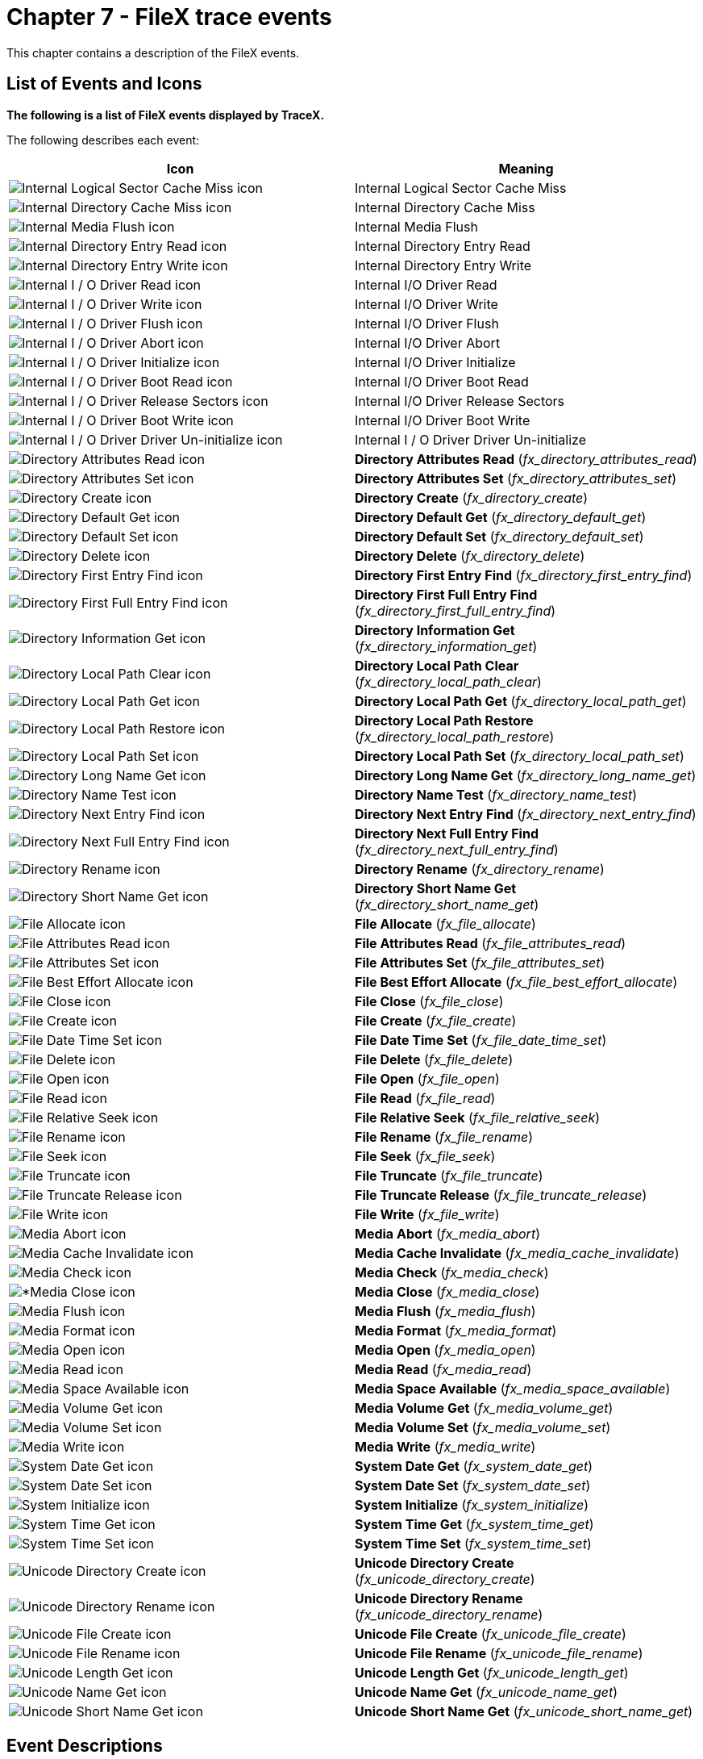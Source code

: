 ////

 Copyright (c) Microsoft
 Copyright (c) 2024-present Eclipse ThreadX contributors
 
 This program and the accompanying materials are made available 
 under the terms of the MIT license which is available at
 https://opensource.org/license/mit.
 
 SPDX-License-Identifier: MIT
 
 Contributors: 
     * Frédéric Desbiens - Initial AsciiDoc version.

////

= Chapter 7 - FileX trace events
:description: This chapter contains a description of the FileX events.

This chapter contains a description of the FileX events.

== List of Events and Icons

*The following is a list of FileX events displayed by TraceX.*

The following describes each event:

|===
| *Icon* | *Meaning*

| image:./media/user-guide/fx-events/image1.png[Internal Logical Sector Cache Miss icon]
| Internal Logical Sector Cache Miss

| image:./media/user-guide/fx-events/image2.png[Internal Directory Cache Miss icon]
| Internal Directory Cache Miss

| image:./media/user-guide/fx-events/image3.png[Internal Media Flush icon]
| Internal Media Flush

| image:./media/user-guide/fx-events/image4.png[Internal Directory Entry Read icon]
| Internal Directory Entry Read

| image:./media/user-guide/fx-events/image5.png[Internal Directory Entry Write icon]
| Internal Directory Entry Write

| image:./media/user-guide/fx-events/image6.png[Internal I / O Driver Read icon]
| Internal I/O Driver Read

| image:./media/user-guide/fx-events/image7.png[Internal I / O Driver Write icon]
| Internal I/O Driver Write

| image:./media/user-guide/fx-events/image8.png[Internal I / O Driver Flush icon]
| Internal I/O Driver Flush

| image:./media/user-guide/fx-events/image9.png[Internal I / O Driver Abort icon]
| Internal I/O Driver Abort

| image:./media/user-guide/fx-events/image10.png[Internal I / O Driver Initialize icon]
| Internal I/O Driver Initialize

| image:./media/user-guide/fx-events/image11.png[Internal I / O Driver Boot Read icon]
| Internal I/O Driver Boot Read

| image:./media/user-guide/fx-events/image12.png[Internal I / O Driver Release Sectors icon]
| Internal I/O Driver Release Sectors

| image:./media/user-guide/fx-events/image13.png[Internal I / O Driver Boot Write icon]
| Internal I/O Driver Boot Write

| image:./media/user-guide/fx-events/image14.png[Internal I / O Driver Driver Un-initialize icon]
| Internal I / O Driver Driver Un-initialize

| image:./media/user-guide/fx-events/image15.png[Directory Attributes Read icon]
| *Directory Attributes Read* (_fx_directory_attributes_read_)

| image:./media/user-guide/fx-events/image16.png[Directory Attributes Set icon]
| *Directory Attributes Set* (_fx_directory_attributes_set_)

| image:./media/user-guide/fx-events/image17.png[Directory Create icon]
| *Directory Create* (_fx_directory_create_)

| image:./media/user-guide/fx-events/image18.png[Directory Default Get icon]
| *Directory Default Get* (_fx_directory_default_get_)

| image:./media/user-guide/fx-events/image19.png[Directory Default Set icon]
| *Directory Default Set* (_fx_directory_default_set_)

| image:./media/user-guide/fx-events/image20.png[Directory Delete icon]
| *Directory Delete* (_fx_directory_delete_)

| image:./media/user-guide/fx-events/image21.png[Directory First Entry Find icon]
| *Directory First Entry Find* (_fx_directory_first_entry_find_)

| image:./media/user-guide/fx-events/image22.png[Directory First Full Entry Find icon]
| *Directory First Full Entry Find* (_fx_directory_first_full_entry_find_)

| image:./media/user-guide/fx-events/image23.png[Directory Information Get icon]
| *Directory Information Get* (_fx_directory_information_get_)

| image:./media/user-guide/fx-events/image24.png[Directory Local Path Clear icon]
| *Directory Local Path Clear* (_fx_directory_local_path_clear_)

| image:./media/user-guide/fx-events/image25.png[Directory Local Path Get icon]
| *Directory Local Path Get* (_fx_directory_local_path_get_)

| image:./media/user-guide/fx-events/image26.png[Directory Local Path Restore icon]
| *Directory Local Path Restore* (_fx_directory_local_path_restore_)

| image:./media/user-guide/fx-events/image27.png[Directory Local Path Set icon]
| *Directory Local Path Set* (_fx_directory_local_path_set_)

| image:./media/user-guide/fx-events/image28.png[Directory Long Name Get icon]
| *Directory Long Name Get* (_fx_directory_long_name_get_)

| image:./media/user-guide/fx-events/image29.png[Directory Name Test icon]
| *Directory Name Test* (_fx_directory_name_test_)

| image:./media/user-guide/fx-events/image30.png[Directory Next Entry Find icon]
| *Directory Next Entry Find* (_fx_directory_next_entry_find_)

| image:./media/user-guide/fx-events/image31.png[Directory Next Full Entry Find icon]
| *Directory Next Full Entry Find* (_fx_directory_next_full_entry_find_)

| image:./media/user-guide/fx-events/image32.png[Directory Rename icon]
| *Directory Rename* (_fx_directory_rename_)

| image:./media/user-guide/fx-events/image33.png[Directory Short Name Get icon]
| *Directory Short Name Get* (_fx_directory_short_name_get_)

| image:./media/user-guide/fx-events/image34.png[File Allocate icon]
| *File Allocate* (_fx_file_allocate_)

| image:./media/user-guide/fx-events/image35.png[File Attributes Read icon]
| *File Attributes Read* (_fx_file_attributes_read_)

| image:./media/user-guide/fx-events/image36.png[File Attributes Set icon]
| *File Attributes Set* (_fx_file_attributes_set_)

| image:./media/user-guide/fx-events/image37.png[File Best Effort Allocate icon]
| *File Best Effort Allocate* (_fx_file_best_effort_allocate_)

| image:./media/user-guide/fx-events/image38.png[File Close icon]
| *File Close* (_fx_file_close_)

| image:./media/user-guide/fx-events/image39.png[File Create icon]
| *File Create* (_fx_file_create_)

| image:./media/user-guide/fx-events/image40.png[File Date Time Set icon]
| *File Date Time Set* (_fx_file_date_time_set_)

| image:./media/user-guide/fx-events/image41.png[File Delete icon]
| *File Delete* (_fx_file_delete_)

| image:./media/user-guide/fx-events/image42.png[File Open icon]
| *File Open* (_fx_file_open_)

| image:./media/user-guide/fx-events/image43.png[File Read icon]
| *File Read* (_fx_file_read_)

| image:./media/user-guide/fx-events/image44.png[File Relative Seek icon]
| *File Relative Seek* (_fx_file_relative_seek_)

| image:./media/user-guide/fx-events/image45.png[File Rename icon]
| *File Rename* (_fx_file_rename_)

| image:./media/user-guide/fx-events/image46.png[File Seek icon]
| *File Seek* (_fx_file_seek_)

| image:./media/user-guide/fx-events/image47.png[File Truncate icon]
| *File Truncate* (_fx_file_truncate_)

| image:./media/user-guide/fx-events/image48.png[File Truncate Release icon]
| *File Truncate Release* (_fx_file_truncate_release_)

| image:./media/user-guide/fx-events/image49.png[File Write icon]
| *File Write* (_fx_file_write_)

| image:./media/user-guide/fx-events/image50.png[Media Abort icon]
| *Media Abort* (_fx_media_abort_)

| image:./media/user-guide/fx-events/image51.png[Media Cache Invalidate icon]
| *Media Cache Invalidate* (_fx_media_cache_invalidate_)

| image:./media/user-guide/fx-events/image52.png[Media Check icon]
| *Media Check* (_fx_media_check_)

| image:./media/user-guide/fx-events/image53.png[*Media Close icon]
| *Media Close* (_fx_media_close_)

| image:./media/user-guide/fx-events/image54.png[Media Flush icon]
| *Media Flush* (_fx_media_flush_)

| image:./media/user-guide/fx-events/image55.png[Media Format icon]
| *Media Format* (_fx_media_format_)

| image:./media/user-guide/fx-events/image56.png[Media Open icon]
| *Media Open* (_fx_media_open_)

| image:./media/user-guide/fx-events/image57.png[Media Read icon]
| *Media Read* (_fx_media_read_)

| image:./media/user-guide/fx-events/image58.png[Media Space Available icon]
| *Media Space Available* (_fx_media_space_available_)

| image:./media/user-guide/fx-events/image59.png[Media Volume Get icon]
| *Media Volume Get* (_fx_media_volume_get_)

| image:./media/user-guide/fx-events/image60.png[Media Volume Set icon]
| *Media Volume Set* (_fx_media_volume_set_)

| image:./media/user-guide/fx-events/image61.png[Media Write icon]
| *Media Write* (_fx_media_write_)

| image:./media/user-guide/fx-events/image62.png[System Date Get icon]
| *System Date Get* (_fx_system_date_get_)

| image:./media/user-guide/fx-events/image63.png[System Date Set icon]
| *System Date Set* (_fx_system_date_set_)

| image:./media/user-guide/fx-events/image64.png[System Initialize icon]
| *System Initialize* (_fx_system_initialize_)

| image:./media/user-guide/fx-events/image65.png[System Time Get icon]
| *System Time Get* (_fx_system_time_get_)

| image:./media/user-guide/fx-events/image66.png[System Time Set icon]
| *System Time Set* (_fx_system_time_set_)

| image:./media/user-guide/fx-events/image67.png[Unicode Directory Create icon]
| *Unicode Directory Create* (_fx_unicode_directory_create_)

| image:./media/user-guide/fx-events/image68.png[Unicode Directory Rename icon]
| *Unicode Directory Rename* (_fx_unicode_directory_rename_)

| image:./media/user-guide/fx-events/image69.png[Unicode File Create icon]
| *Unicode File Create* (_fx_unicode_file_create_)

| image:./media/user-guide/fx-events/image70.png[Unicode File Rename icon]
| *Unicode File Rename* (_fx_unicode_file_rename_)

| image:./media/user-guide/fx-events/image71.png[Unicode Length Get icon]
| *Unicode Length Get* (_fx_unicode_length_get_)

| image:./media/user-guide/fx-events/image72.png[Unicode Name Get icon]
| *Unicode Name Get* (_fx_unicode_name_get_)

| image:./media/user-guide/fx-events/image73.png[Unicode Short Name Get icon]
| *Unicode Short Name Get* (_fx_unicode_short_name_get_)
|===

== Event Descriptions

The following describes each individual event.

=== Internal Logical Sector Cache Miss

==== Internal logical sector cache miss

*Icon* image:./media/user-guide/fx-events/image1.png[Internal logical sector cache miss icon]

*Description*

This event represents an internal FileX logical sector cache miss.

*Information Fields*

* Info Field 1: Pointer to the media.
* Info Field 2: Sector.
* Info Field 3: Total misses.
* Info Field 4: Cache size.

=== Internal Directory Cache Miss

==== Internal directory cache miss

*Icon* image:./media/user-guide/fx-events/image2.png[Internal directory cache miss icon]

*Description*

This event represents an internal FileX directory cache miss.

*Information Fields*

* Info Field 1: Pointer to the media.
* Info Field 2: Total misses.
* Info Field 3: Not used.
* Info Field 4: Not used.

=== Internal Media Flush

==== Internal media flush

*Icon* image:./media/user-guide/fx-events/image3.png[Internal media flush icon]

*Description*

This event represents an internal FileX media flush.

*Information Fields*

* Info Field 1: Pointer to the media.
* Info Field 2: Number of dirty sectors.
* Info Field 3: Not used.
* Info Field 4: Not used.

=== Internal Directory Entry Read

==== Internal directory entry read

*Icon* image:./media/user-guide/fx-events/image4.png[Internal directory entry read icon]

*Description*

This event represents an internal FileX directory entry read event.

*Information Fields*

* Info Field 1: Pointer to the media.
* Info Field 2: Not used.
* Info Field 3: Not used.
* Info Field 4: Not used.

=== Internal Directory Entry Write

==== Internal directory entry write

*Icon* image:./media/user-guide/fx-events/image5.png[Internal directory entry write icon]

*Description*

This event represents an internal FileX directory entry write event.

*Information Fields*

* Info Field 1: Pointer to the media.
* Info Field 2: Not used.
* Info Field 3: Not used.
* Info Field 4: Not used.

=== Internal I/O Driver Read

==== Internal I/O driver read

*Icon* image:./media/user-guide/fx-events/image6.png[Internal I / O driver read icon]

*Description*

This event represents an internal FileX I/O driver read event.

*Information Fields*

* Info Field 1: Pointer to the media.
* Info Field 2: Sector.
* Info Field 3: Number of sectors.
* Info Field 4: Buffer pointer.

=== Internal I/O Driver Write

==== Internal I/O driver write

*Icon* image:./media/user-guide/fx-events/image7.png[Internal I / O driver write icon]

*Description*

This event represents an internal FileX I/O driver write event.

*Information Fields*

* Info Field 1: Pointer to the media.
* Info Field 2: Sector.
* Info Field 3: Number of sectors.
* Info Field 4: Buffer pointer.

=== Internal I/O Driver Flush

==== Internal I/O driver flush

*Icon* image:./media/user-guide/fx-events/image8.png[Internal I / O driver flush icon]

*Description*

This event represents an internal FileX I/O driver flush event.

*Information Fields*

* Info Field 1: Pointer to the media.
* Info Field 2: Not used.
* Info Field 3: Not used.
* Info Field 4: Not used.

=== Internal I/O Driver Abort

==== Internal I/O driver abort

*Icon* image:./media/user-guide/fx-events/image9.png[Internal I / O driver abort icon]

*Description*

This event represents an internal FileX I/O driver abort event.

*Information Fields*

* Info Field 1: Pointer to the media.
* Info Field 2: Not used.
* Info Field 3: Not used.
* Info Field 4: Not used.

=== Internal I/O Driver Initialize

==== Internal I/O driver initialize

*Icon* image:./media/user-guide/fx-events/image10.png[Internal I / O driver initialize icon]

*Description*

This event represents an internal FileX I/O driver initialize event.

*Information Fields*

* Info Field 1: Pointer to the media.
* Info Field 2: Not used.
* Info Field 3: Not used.
* Info Field 4: Not used.

=== Internal I/O Driver Boot Sector Read

==== Internal I/O driver boot sector read

*Icon* image:./media/user-guide/fx-events/image11.png[Internal I / O driver boot sector read icon]

*Description*

This event represents an internal FileX I/O driver boot sector read event.

*Information Fields*

* Info Field 1: Pointer to the media.
* Info Field 2: Buffer pointer.
* Info Field 3: Not used.
* Info Field 4: Not used.

=== Internal I/O Driver Release Sectors

==== Internal I/O driver release sectors

*Icon* image:./media/user-guide/fx-events/image12.png[Internal I / O driver release sectors icon]

*Description*

This event represents an internal FileX I/O driver release sectors event.

*Information Fields*

* Info Field 1: Pointer to the media.
* Info Field 2: Sector.
* Info Field 3: Number of sectors.
* Info Field 4: Not used.

=== Internal I/O Driver Boot Sector Write

==== Internal I/O driver boot sector write

*Icon* image:./media/user-guide/fx-events/image13.png[Internal I / O driver boot sector write icon]

*Description*

This event represents an internal FileX I/O driver boot sector write event.

*Information Fields*

* Info Field 1: Pointer to the media.
* Info Field 2: Buffer pointer.
* Info Field 3: Not used.
* Info Field 4: Not used.

=== Internal I/O Driver Un-initialize

==== Internal I/O driver un-initialize

*Icon* image:./media/user-guide/fx-events/image14.png[Internal I / O driver un-initialize icon]

*Description*

This event represents an internal FileX I/O driver un-initialize event.

*Information Fields*

* Info Field 1: Pointer to the media.
* Info Field 2: Not used.
* Info Field 3: Not used.
* Info Field 4: Not used.

</blockquote></td>

=== Directory Attributes Read

==== fx_directory_attributes_read

*Icon* image:./media/user-guide/fx-events/image15.png[Directory attributes read icon]

*Description*

This event represents a directory attributes read event.

*Information Fields*

* Info Field 1: Pointer to the media.
* Info Field 2: Pointer to directory name.
* Info Field 3: Attributes bit map:
+
|===
| Attribute | Value

| Read Only
| (0x01)

| Hidden
| (0x02)

| System
| (0x04)

| Volume
| (0x08)

| Directory
| (0x10)

| Archive
| (0x20)
|===

* Info Field 4: Not used.

=== Directory Attributes Set

==== fx_directory_attributes_set

*Icon* image:./media/user-guide/fx-events/image16.png[Attributes set icon]

*Description*

This event represents a directory a directory attributes set event.

*Information Fields*

* Info Field 1: Pointer to the media.
* Info Field 2: Pointer to directory name.
* Info Field 3: Attributes bit map:
+
|===
| Attribute | Value

| Read Only
| (0x01)

| Hidden
| (0x02)

| System
| (0x04)

| Archive
| (0x20)
|===

* Info Field 4: Not used.

=== Directory Create

==== fx_directory_create

*Icon* image:./media/user-guide/fx-events/image17.png[Directory create icon]

*Description*

This event represents a directory create event.

*Information Fields*

* Info Field 1: Pointer to the media.
* Info Field 2: Pointer to directory name.
* Info Field 3: Not used.
* Info Field 4: Not used.

=== Directory Default Get

==== fx_directory_default_get

*Icon* image:./media/user-guide/fx-events/image18.png[Directory default get icon]

*Description*

This event represents a directory default set event.

*Information Fields*

* Info Field 1: Pointer to the media.
* Info Field 2: Pointer to return path name.
* Info Field 3: Not used.
* Info Field 4: Not used.

=== Directory Default Set

==== fx_directory_default_set

*Icon* image:./media/user-guide/fx-events/image19.png[Directory default set icon]

*Description*

This event represents a directory default set event.

*Information Fields*

* Info Field 1: Pointer to the media.
* Info Field 2: Pointer to new default path name.
* Info Field 3: Not used.
* Info Field 4: Not used.

=== Directory Delete

==== fx_directory_delete

*Icon* image:./media/user-guide/fx-events/image20.png[Directory delete icon]

*Description*

This event represents a directory delete event.

*Information Fields*

* Info Field 1: Pointer to the media.
* Info Field 2: Pointer to directory name.
* Info Field 3: Not used.
* Info Field 4: Not used.

=== Directory First Entry Find

==== fx_directory_first_entry_find

*Icon* image:./media/user-guide/fx-events/image21.png[Directory first entry find icon]

*Description*

This event represents a directory first entry find event.

*Information Fields*

* Info Field 1: Pointer to the media.
* Info Field 2: Pointer to directory name.
* Info Field 3: Not used.
* Info Field 4: Not used.

=== Directory First Full Entry Find

==== fx_directory_first_full_entry_find

*Icon* image:./media/user-guide/fx-events/image22.png[Directory first full entry find icon]

*Description*

This event represents a directory first full entry find event.

*Information Fields*

* Info Field 1: Pointer to the media.
* Info Field 2: Pointer to directory name.
* Info Field 3: Not used.
* Info Field 4: Not used.

=== Directory Information Get

==== fx_directory_information_get

*Icon* image:./media/user-guide/fx-events/image23.png[Directory information get icon]

*Description*

This event represents a directory information get event.

*Information Fields*

* Info Field 1: Pointer to the media.
* Info Field 2: Pointer to directory name.
* Info Field 3: Not used.
* Info Field 4: Not used.

=== Directory Local Path Clear

==== fx_directory_local_path_clear

*Icon* image:./media/user-guide/fx-events/image24.png[Directory local path clear icon]

*Description*

This event represents a directory local path clear event.

*Information Fields*

* Info Field 1: Pointer to the media.
* Info Field 2: Not used.
* Info Field 3: Not used.
* Info Field 4: Not used.

=== Directory Local Path Get

==== fx_directory_local_path_get

*Icon* image:./media/user-guide/fx-events/image25.png[Directory local path get icon]

*Description*

This event represents a directory local path get event.

*Information Fields*

* Info Field 1: Pointer to the media.
* Info Field 2: Pointer to return path name.
* Info Field 3: Not used.
* Info Field 4: Not used.

=== Directory Local Path Restore

==== fx_directory_local_path_restore

*Icon* image:./media/user-guide/fx-events/image26.png[Directory local path restore icon]

*Description*

This event represents a directory local path restore event.

*Information Fields*

* Info Field 1: Pointer to the media.
* Info Field 2: Pointer to local path structure.
* Info Field 3: Not used.
* Info Field 4: Not used.

=== Directory Local Path Set

==== fx_directory_local_path_set

*Icon* image:./media/user-guide/fx-events/image27.png[Directory local path set icon]

*Description*

This event represents a directory local path set event.

*Information Fields*

* Info Field 1: Pointer to the media.
* Info Field 2: Pointer to local path structure.
* Info Field 3: Pointer to new path name.
* Info Field 4: Not used.

=== Directory Long Name Get

==== fx_directory_long_name_get

*Icon* image:./media/user-guide/fx-events/image28.png[Directory long name get icon]

*Description*

This event represents a directory long name get event.

*Information Fields*

* Info Field 1: Pointer to the media.
* Info Field 2: Pointer to short file name.
* Info Field 3: Pointer to long file name.
* Info Field 4: Not used.

=== Directory Name Test

==== fx_directory_name_test

*Icon* image:./media/user-guide/fx-events/image29.png[Directory name test icon]

*Description*

This event represents a directory name test event.

*Information Fields*

* Info Field 1: Pointer to the media.
* Info Field 2: Pointer to directory name.
* Info Field 3: Not used.
* Info Field 4: Not used.

=== Directory Next Entry Find

==== fx_directory_next_entry_find

*Icon* image:./media/user-guide/fx-events/image30.png[Directory next entry find icon]

*Description*

This event represents a directory next entry find event.

*Information Fields*

* Info Field 1: Pointer to the media.
* Info Field 2: Pointer to directory name.
* Info Field 3: Not used.
* Info Field 4: Not used.

=== Directory Next Full Entry Find

==== fx_directory_next_full_entry_find

*Icon* image:./media/user-guide/fx-events/image31.png[Directory next full entry find icon]

*Description*

This event represents a directory next full entry find event.

*Information Fields*

* Info Field 1: Pointer to the media.
* Info Field 2: Pointer to directory name.
* Info Field 3: Not used.
* Info Field 4: Not used.

=== Directory Rename

==== fx_directory_rename event

*Icon* image:./media/user-guide/fx-events/image32.png[Directory rename icon]

*Description*

This event represents a directory rename event.

*Information Fields*

* Info Field 1: Pointer to the media.
* Info Field 2: Pointer to old directory name.
* Info Field 3: Pointer to new directory name.
* Info Field 4: Not used.

=== Directory Short Name Get

==== fx_directory_short_name_get

*Icon* image:./media/user-guide/fx-events/image33.png[Directory short name get icon]

*Description*

This event represents a directory short name get event.

*Information Fields*

* Info Field 1: Pointer to the media.
* Info Field 2: Pointer to long file name.
* Info Field 3: Pointer to short file name.
* Info Field 4: Not used.

=== File Allocate

==== fx_file_allocate

*Icon* image:./media/user-guide/fx-events/image34.png[File allocate icon]

*Description*

This event represents a file allocate event.

*Information Fields*

* Info Field 1: Pointer to the file.
* Info Field 2: Requested size.
* Info Field 3: Current size.
* Info Field 4: New size.

=== File Attributes Read

==== fx_file_attributes_read

*Icon* image:./media/user-guide/fx-events/image35.png[File attributes read icon]

*Description*

This event represents a file attributes read event.

*Information Fields*

* Info Field 1: Pointer to the media.
* Info Field 2: Attributes bit map:
+
|===
| Attribute | Value

| Read Only
| (0x01)

| Hidden
| (0x02)

| System
| (0x04)

| Volume
| (0x08)

| Directory
| (0x10)

| Archive
| (0x20)
|===

* Info Field 3: Not used.
* Info Field 4: Not used.

=== File Attributes Set

==== fx_file_attributes_set

*Icon* image:./media/user-guide/fx-events/image36.png[File attributes set icon]

*Description*

This event represents a file attributes set event.

*Information Fields*

* Info Field 1: Pointer to the media.
* Info Field 2: Pointer to file name.
* Info Field 3: Attributes bit map:
+
|===
| Attribute | Value

| Read Only
| (0x01)

| Hidden
| (0x02)

| System
| (0x04)

| Archive
| (0x20)
|===

* Info Field 4: Not used.

=== File Best Effort Allocate

==== fx_file_best_effort_allocate

*Icon* image:./media/user-guide/fx-events/image37.png[File best effort allocate icon]

*Description*

This event represents a file best effort allocate event.

*Information Fields*

* Info Field 1: Pointer to the file.
* Info Field 2: Requested size.
* Info Field 3: Actual size allocated.
* Info Field 4: Not used.

=== File Close

==== fx_file_close

*Icon* image:./media/user-guide/fx-events/image38.png[File close icon]

*Description*

This event represents a file close event.

*Information Fields*

* Info Field 1: Pointer to the file.
* Info Field 2: File size.
* Info Field 3: Not used.
* Info Field 4: Not used.

=== File Create

==== fx_file_create

*Icon* image:./media/user-guide/fx-events/image39.png[File create icon]

*Description*

This event represents a file create event.

*Information Fields*

* Info Field 1: Pointer to the media.
* Info Field 2: Pointer to file name.
* Info Field 3: Not used.
* Info Field 4: Not used.

=== File Date Time Set

==== fx_file_date_time_set

*Icon* image:./media/user-guide/fx-events/image40.png[File date time set icon]

*Description*

This event represents a file date/time set event.

*Information Fields*

* Info Field 1: Pointer to the media.
* Info Field 2: Pointer to file name.
* Info Field 3: Year.
* Info Field 4: Month.

=== File Delete

==== fx_file_delete

*Icon* image:./media/user-guide/fx-events/image41.png[File delete icon]

*Description*

This event represents a file delete event.

*Information Fields*

* Info Field 1: Pointer to the media.
* Info Field 2: Pointer to file name.
* Info Field 3: Not used.
* Info Field 4: Not used.

=== File Open

==== fx_file_open

*Icon* image:./media/user-guide/fx-events/image42.png[File open icon]

*Description*

This event represents a file open event.

*Information Fields*

* Info Field 1: Pointer to the media.
* Info Field 2: Pointer to the file control block.
* Info Field 3: Pointer to file name.
* Info Field 4: Open type:
+
|===
| Open Type | Value

| Open for Read
| (0x00)

| Open for Write
| (0x01)

| Fast Open for Read
| (0x02)
|===

=== File Read

==== fx_file_read

*Icon* image:./media/user-guide/fx-events/image43.png[File read icon]

*Description*

This event represents a file read event.

*Information Fields*

* Info Field 1: Pointer to the file.
* Info Field 2: Buffer pointer.
* Info Field 3: Request size.
* Info Field 4: Actual size read.

=== File Relative Seek

==== fx_file_relative_seek

*Icon* image:./media/user-guide/fx-events/image44.png[File relative seek icon]

*Description*

This event represents a file relative seek event.

*Information Fields*

* Info Field 1: Pointer to the file.
* Info Field 2: Byte offset.
* Info Field 3: Seek from:
+
|===
| Event | Value

| From Beginning
| (0x00)

| From End
| (0x01)

| Forward
| (0x02)

| Backward
| (0x03)
|===

* Info Field 4: Previous offset.

=== File Rename

==== fx_file_rename

*Icon* image:./media/user-guide/fx-events/image45.png[File rename icon]

*Description*

This event represents a file rename event.

*Information Fields*

* Info Field 1: Pointer to the media.
* Info Field 2: Pointer to old file name.
* Info Field 3: Pointer to new file name.
* Info Field 4: Not used.

=== File Seek

==== fx_file_seek

*Icon* image:./media/user-guide/fx-events/image46.png[File seek icon]

*Description*

This event represents a file seek event.

*Information Fields*

* Info Field 1: Pointer to the file.
* Info Field 2: Byte offset.
* Info Field 3: Previous offset.
* Info Field 4: Not used.

=== File Truncate

==== fx_file_truncate

*Icon* image:./media/user-guide/fx-events/image47.png[File truncate icon]

*Description*

This event represents a file truncate event.

*Information Fields*

* Info Field 1: Pointer to the file.
* Info Field 2: Requested size.
* Info Field 3: Previous size.
* Info Field 4: New size.

=== File Truncate Release

==== fx_file_truncate_release

*Icon* image:./media/user-guide/fx-events/image48.png[File truncate release icon]

*Description*

This event represents a file truncate release event.

*Information Fields*

* Info Field 1: Pointer to the file.
* Info Field 2: Requested size.
* Info Field 3: Previous size.
* Info Field 4: New size.

=== File Write

==== fx_file_write

*Icon* image:./media/user-guide/fx-events/image49.png[File write icon]

*Description*

This event represents a file write event.

*Information Fields*

* Info Field 1: Pointer to the file.
* Info Field 2: Buffer pointer.
* Info Field 3: Request size.
* Info Field 4: Actual size written.

=== Media Abort

==== fx_media_abort

*Icon* image:./media/user-guide/fx-events/image50.png[Media abort icon]

*Description*

This event represents a media abort event.

*Information Fields*

* Info Field 1: Pointer to the media.
* Info Field 2: Not used.
* Info Field 3: Not used.
* Info Field 4: Not used.

=== Media Cache Invalidate

==== fx_media_cache_invalidate

*Icon* image:./media/user-guide/fx-events/image51.png[Media cache invalidate icon]

*Description*

This event represents a media cache invalidate event.

*Information Fields*

* Info Field 1: Pointer to the media.
* Info Field 2: Not used.
* Info Field 3: Not used.
* Info Field 4: Not used.

=== Media Check

==== fx_media_check

*Icon* image:./media/user-guide/fx-events/image52.png[Media check icon]

*Description*

This event represents a media check event.

*Information Fields*

* Info Field 1: Pointer to the media.
* Info Field 2: Scratch memory pointer.
* Info Field 3: Scratch memory size.
* Info Field 4: Errors bit map:
+
|===
| Error type | Value

| FAT Chain Error
| (0x01)

| Directory Error
| (0x02)

| Lost Cluster Error
| (0x04)

| File Size Error
| (0x08)
|===

=== Media Close

==== fx_media_close

*Icon* image:./media/user-guide/fx-events/image53.png[Media Close icon]

*Description*

This event represents a media close event.

*Information Fields*

* Info Field 1: Pointer to the media.
* Info Field 2: Not used.
* Info Field 3: Not used.
* Info Field 4: Not used.

=== Media Flush

==== fx_media_flush

*Icon* image:./media/user-guide/fx-events/image54.png[Media flush icon]

*Description*

This event represents a media flush event.

*Information Fields*

* Info Field 1: Pointer to the media.
* Info Field 2: Not used.
* Info Field 3: Not used.
* Info Field 4: Not used.

=== Media Format

==== fx_media_format

*Icon* image:./media/user-guide/fx-events/image55.png[Media format icon]

*Description*

This event represents a media format event.

*Information Fields*

* Info Field 1: Pointer to the media.
* Info Field 2: Number of root entries.
* Info Field 3: Sectors.
* Info Field 4: Sectors per cluster.

=== Media Open

==== fx_media_open

*Icon* image:./media/user-guide/fx-events/image56.png[Media open icon]

*Description*

This event represents a media open event.

*Information Fields*

* Info Field 1: Pointer to the media.
* Info Field 2: Pointer to media driver entry.
* Info Field 3: Memory pointer.
* Info Field 4: Memory size.

=== Media Read Media Read

==== fx_media_read

*Icon* image:./media/user-guide/fx-events/image57.png[Media read icon]

*Description*

This event represents a media read event.

*Information Fields*

* Info Field 1: Pointer to the media.
* Info Field 2: Logical sector.
* Info Field 3: Buffer pointer.
* Info Field 4: Bytes read.

=== Media Space Available

==== fx_media_space_available

*Icon* image:./media/user-guide/fx-events/image58.png[Media space available icon]

*Description*

This event represents a media space available event.

*Information Fields*

* Info Field 1: Pointer to the media.
* Info Field 2: Available bytes pointer.
* Info Field 3: Number of free clusters.
* Info Field 4: Not used.

=== Media Volume Get

==== fx_media_volume_get

*Icon* image:./media/user-guide/fx-events/image59.png[Media volume get icon]

*Description*

This event represents a media volume get event.

*Information Fields*

* Info Field 1: Pointer to the media.
* Info Field 2: Pointer to volume name.
* Info Field 3: Volume source.
* Info Field 4: Not used.

=== Media Volume Set

==== fx_media_volume_set

*Icon* image:./media/user-guide/fx-events/image60.png[Media volume set icon]

*Description*

This event represents a media volume set event.

*Information Fields*

* Info Field 1: Pointer to the media.
* Info Field 2: Pointer to volume name.
* Info Field 3: Not used.
* Info Field 4: Not used.

=== Media Write

==== fx_media_write

*Icon* image:./media/user-guide/fx-events/image61.png[Media write icon]

*Description*

This event represents a media write event.

*Information Fields*

* Info Field 1: Pointer to the media.
* Info Field 2: Logical sector.
* Info Field 3: Buffer pointer.
* Info Field 4: Bytes written.

=== System Date Get

==== fx_system_date_get

*Icon* image:./media/user-guide/fx-events/image62.png[System date get icon]

*Description*

This event represents a system date get event.

*Information Fields*

* Info Field 1: Year.
* Info Field 2: Month.
* Info Field 3: Day.
* Info Field 4: Not used.

=== System Date Set

==== fx_system_date_set

*Icon* image:./media/user-guide/fx-events/image63.png[System date set icon]

*Description*

This event represents a system date set event.

*Information Fields*

* Info Field 1: Year.
* Info Field 2: Month.
* Info Field 3: Day.
* Info Field 4: Not used.

=== System Initialize

==== fx_system_initialize

*Icon* image:./media/user-guide/fx-events/image64.png[System initialize icon]

*Description*

This event represents a system initialize event.

*Information Fields*

* Info Field 1: Not used.
* Info Field 2: Not used.
* Info Field 3: Not used.
* Info Field 4: Not used.

=== System Time Get

==== fx_system_time_get

*Icon* image:./media/user-guide/fx-events/image65.png[System time get icon]

*Description*

This event represents a system time get event.

*Information Fields*

* Info Field 1: Hour.
* Info Field 2: Minute.
* Info Field 3: Second.
* Info Field 4: Not used.

=== System Time Set

==== fx_system_time_set

*Icon* image:./media/user-guide/fx-events/image66.png[System time set icon]

*Description*

This event represents a system time set event.

*Information Fields*

* Info Field 1: Hour.
* Info Field 2: Minute.
* Info Field 3: Second.
* Info Field 4: Not used.

=== Unicode Directory Create

==== fx_unicode_directory_create

*Icon* image:./media/user-guide/fx-events/image67.png[Unicode directory create icon]

*Description*

This event represents a Unicode directory create event.

*Information Fields*

* Info Field 1: Pointer to the media.
* Info Field 2: Pointer to Unicode name.
* Info Field 3: Size of Unicode name.
* Info Field 4: Pointer to short name.

=== Unicode Directory Rename

==== fx_unicode_directory_rename

*Icon* image:./media/user-guide/fx-events/image68.png[Unicode directory rename icon]

*Description*

This event represents a Unicode directory rename event.

*Information Fields*

* Info Field 1: Pointer to the media.
* Info Field 2: Pointer to Unicode name.
* Info Field 3: Size of Unicode name.
* Info Field 4: Pointer to short name.

=== Unicode File Create

==== fx_unicode_file_create

*Icon* image:./media/user-guide/fx-events/image69.png[Unicode file create icon]

*Description*

This event represents a Unicode file create event.

*Information Fields*

* Info Field 1: Pointer to the media.
* Info Field 2: Pointer to the Unicode name.
* Info Field 3: Size of Unicode name.
* Info Field 4: Pointer to short name.

=== Unicode File Rename

==== fx_unicode_file_rename

*Icon* image:./media/user-guide/fx-events/image70.png[Unicode file rename icon]

*Description*

This event represents a Unicode file rename event.

*Information Fields*

* Info Field 1: Pointer to the media.
* Info Field 2: Pointer to Unicode name.
* Info Field 3: Size of Unicode name.
* Info Field 4: Pointer to short name.

=== Unicode Length Get

==== fx_unicode_length_get

*Icon* image:./media/user-guide/fx-events/image71.png[Unicode length get icon]

*Description*

This event represents a Unicode length get event.

*Information Fields*

* Info Field 1: Pointer to the Unicode name.
* Info Field 2: Length.
* Info Field 3: Not used.
* Info Field 4: Not used.

=== Unicode Name Get

==== fx_unicode_name_get

*Icon* image:./media/user-guide/fx-events/image72.png[Unicode name get icon]

*Description*

This event represents a Unicode name get event.

*Information Fields*

* Info Field 1: Pointer to the media.
* Info Field 2: Source short name.
* Info Field 3: Destination Unicode name pointer.
* Info Field 4: Destination Unicode name length.

=== Unicode Short Name Get

==== fx_unicode_short_name_get

*Icon* image:./media/user-guide/fx-events/image73.png[Unicode short name get icon]

*Description*

This event represents a Unicode short name get event.

*Information Fields*

* Info Field 1: Pointer to the media.
* Info Field 2: Pointer to source Unicode name.
* Info Field 3: Length of Unicode name.
* Info Field 4: Pointer to short name.
